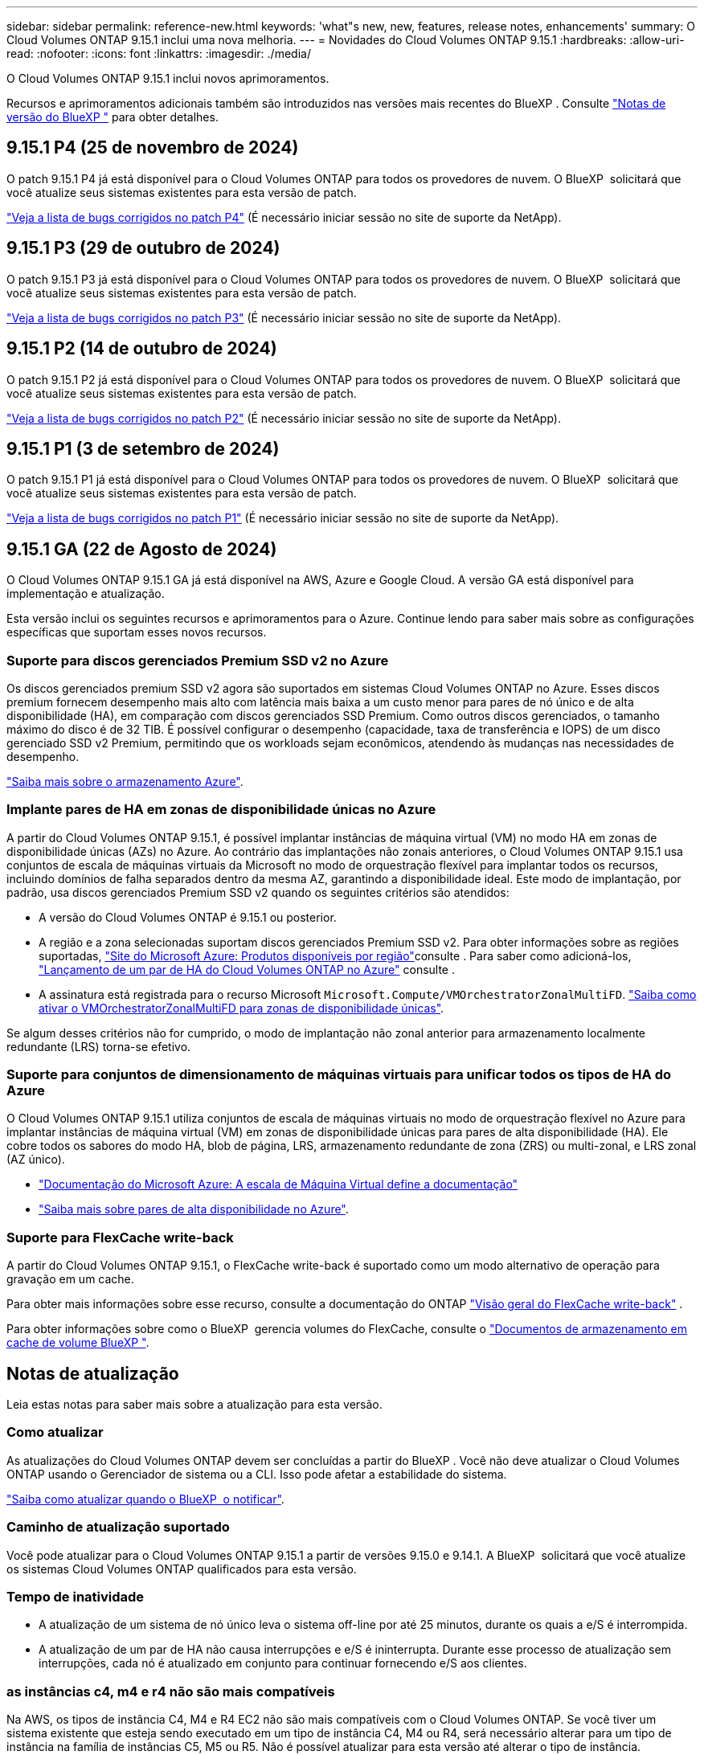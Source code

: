 ---
sidebar: sidebar 
permalink: reference-new.html 
keywords: 'what"s new, new, features, release notes, enhancements' 
summary: O Cloud Volumes ONTAP 9.15.1 inclui uma nova melhoria. 
---
= Novidades do Cloud Volumes ONTAP 9.15.1
:hardbreaks:
:allow-uri-read: 
:nofooter: 
:icons: font
:linkattrs: 
:imagesdir: ./media/


[role="lead"]
O Cloud Volumes ONTAP 9.15.1 inclui novos aprimoramentos.

Recursos e aprimoramentos adicionais também são introduzidos nas versões mais recentes do BlueXP . Consulte https://docs.netapp.com/us-en/bluexp-cloud-volumes-ontap/whats-new.html["Notas de versão do BlueXP "^] para obter detalhes.



== 9.15.1 P4 (25 de novembro de 2024)

O patch 9.15.1 P4 já está disponível para o Cloud Volumes ONTAP para todos os provedores de nuvem. O BlueXP  solicitará que você atualize seus sistemas existentes para esta versão de patch.

link:https://mysupport.netapp.com/site/products/all/details/cloud-volumes-ontap/downloads-tab/download/62632/9.15.1P4["Veja a lista de bugs corrigidos no patch P4"^] (É necessário iniciar sessão no site de suporte da NetApp).



== 9.15.1 P3 (29 de outubro de 2024)

O patch 9.15.1 P3 já está disponível para o Cloud Volumes ONTAP para todos os provedores de nuvem. O BlueXP  solicitará que você atualize seus sistemas existentes para esta versão de patch.

link:https://mysupport.netapp.com/site/products/all/details/cloud-volumes-ontap/downloads-tab/download/62632/9.15.1P3["Veja a lista de bugs corrigidos no patch P3"^] (É necessário iniciar sessão no site de suporte da NetApp).



== 9.15.1 P2 (14 de outubro de 2024)

O patch 9.15.1 P2 já está disponível para o Cloud Volumes ONTAP para todos os provedores de nuvem. O BlueXP  solicitará que você atualize seus sistemas existentes para esta versão de patch.

link:https://mysupport.netapp.com/site/products/all/details/cloud-volumes-ontap/downloads-tab/download/62632/9.15.1P2["Veja a lista de bugs corrigidos no patch P2"^] (É necessário iniciar sessão no site de suporte da NetApp).



== 9.15.1 P1 (3 de setembro de 2024)

O patch 9.15.1 P1 já está disponível para o Cloud Volumes ONTAP para todos os provedores de nuvem. O BlueXP  solicitará que você atualize seus sistemas existentes para esta versão de patch.

link:https://mysupport.netapp.com/site/products/all/details/cloud-volumes-ontap/downloads-tab/download/62632/9.15.1P1["Veja a lista de bugs corrigidos no patch P1"^] (É necessário iniciar sessão no site de suporte da NetApp).



== 9.15.1 GA (22 de Agosto de 2024)

O Cloud Volumes ONTAP 9.15.1 GA já está disponível na AWS, Azure e Google Cloud. A versão GA está disponível para implementação e atualização.

Esta versão inclui os seguintes recursos e aprimoramentos para o Azure. Continue lendo para saber mais sobre as configurações específicas que suportam esses novos recursos.



=== Suporte para discos gerenciados Premium SSD v2 no Azure

Os discos gerenciados premium SSD v2 agora são suportados em sistemas Cloud Volumes ONTAP no Azure. Esses discos premium fornecem desempenho mais alto com latência mais baixa a um custo menor para pares de nó único e de alta disponibilidade (HA), em comparação com discos gerenciados SSD Premium. Como outros discos gerenciados, o tamanho máximo do disco é de 32 TIB. É possível configurar o desempenho (capacidade, taxa de transferência e IOPS) de um disco gerenciado SSD v2 Premium, permitindo que os workloads sejam econômicos, atendendo às mudanças nas necessidades de desempenho.

https://docs.netapp.com/us-en/bluexp-cloud-volumes-ontap/concept-storage.html#azure-storage["Saiba mais sobre o armazenamento Azure"^].



=== Implante pares de HA em zonas de disponibilidade únicas no Azure

A partir do Cloud Volumes ONTAP 9.15.1, é possível implantar instâncias de máquina virtual (VM) no modo HA em zonas de disponibilidade únicas (AZs) no Azure. Ao contrário das implantações não zonais anteriores, o Cloud Volumes ONTAP 9.15.1 usa conjuntos de escala de máquinas virtuais da Microsoft no modo de orquestração flexível para implantar todos os recursos, incluindo domínios de falha separados dentro da mesma AZ, garantindo a disponibilidade ideal. Este modo de implantação, por padrão, usa discos gerenciados Premium SSD v2 quando os seguintes critérios são atendidos:

* A versão do Cloud Volumes ONTAP é 9.15.1 ou posterior.
* A região e a zona selecionadas suportam discos gerenciados Premium SSD v2. Para obter informações sobre as regiões suportadas,  https://azure.microsoft.com/en-us/explore/global-infrastructure/products-by-region/["Site do Microsoft Azure: Produtos disponíveis por região"^]consulte . Para saber como adicioná-los, https://docs.netapp.com/us-en/bluexp-cloud-volumes-ontap/task-deploying-otc-azure.html#launching-a-cloud-volumes-ontap-ha-pair-in-azure["Lançamento de um par de HA do Cloud Volumes ONTAP no Azure"^] consulte .
* A assinatura está registrada para o recurso Microsoft `Microsoft.Compute/VMOrchestratorZonalMultiFD`. https://docs.netapp.com/us-en/bluexp-cloud-volumes-ontap/task-saz-feature.html["Saiba como ativar o VMOrchestratorZonalMultiFD para zonas de disponibilidade únicas"^].


Se algum desses critérios não for cumprido, o modo de implantação não zonal anterior para armazenamento localmente redundante (LRS) torna-se efetivo.



=== Suporte para conjuntos de dimensionamento de máquinas virtuais para unificar todos os tipos de HA do Azure

O Cloud Volumes ONTAP 9.15.1 utiliza conjuntos de escala de máquinas virtuais no modo de orquestração flexível no Azure para implantar instâncias de máquina virtual (VM) em zonas de disponibilidade únicas para pares de alta disponibilidade (HA). Ele cobre todos os sabores do modo HA, blob de página, LRS, armazenamento redundante de zona (ZRS) ou multi-zonal, e LRS zonal (AZ único).

* https://learn.microsoft.com/en-us/azure/virtual-machine-scale-sets/["Documentação do Microsoft Azure: A escala de Máquina Virtual define a documentação"^]
* https://docs.netapp.com/us-en/bluexp-cloud-volumes-ontap/concept-ha-azure.html["Saiba mais sobre pares de alta disponibilidade no Azure"^].




=== Suporte para FlexCache write-back

A partir do Cloud Volumes ONTAP 9.15.1, o FlexCache write-back é suportado como um modo alternativo de operação para gravação em um cache.

Para obter mais informações sobre esse recurso, consulte a documentação do ONTAP https://docs.netapp.com/us-en/ontap/flexcache-writeback/flexcache-write-back-overview.html["Visão geral do FlexCache write-back"^] .

Para obter informações sobre como o BlueXP  gerencia volumes do FlexCache, consulte o https://docs.netapp.com/us-en/bluexp-volume-caching/index.html["Documentos de armazenamento em cache de volume BlueXP "^].



== Notas de atualização

Leia estas notas para saber mais sobre a atualização para esta versão.



=== Como atualizar

As atualizações do Cloud Volumes ONTAP devem ser concluídas a partir do BlueXP . Você não deve atualizar o Cloud Volumes ONTAP usando o Gerenciador de sistema ou a CLI. Isso pode afetar a estabilidade do sistema.

link:http://docs.netapp.com/us-en/bluexp-cloud-volumes-ontap/task-updating-ontap-cloud.html["Saiba como atualizar quando o BlueXP  o notificar"^].



=== Caminho de atualização suportado

Você pode atualizar para o Cloud Volumes ONTAP 9.15.1 a partir de versões 9.15.0 e 9.14.1. A BlueXP  solicitará que você atualize os sistemas Cloud Volumes ONTAP qualificados para esta versão.



=== Tempo de inatividade

* A atualização de um sistema de nó único leva o sistema off-line por até 25 minutos, durante os quais a e/S é interrompida.
* A atualização de um par de HA não causa interrupções e e/S é ininterrupta. Durante esse processo de atualização sem interrupções, cada nó é atualizado em conjunto para continuar fornecendo e/S aos clientes.




=== as instâncias c4, m4 e r4 não são mais compatíveis

Na AWS, os tipos de instância C4, M4 e R4 EC2 não são mais compatíveis com o Cloud Volumes ONTAP. Se você tiver um sistema existente que esteja sendo executado em um tipo de instância C4, M4 ou R4, será necessário alterar para um tipo de instância na família de instâncias C5, M5 ou R5. Não é possível atualizar para esta versão até alterar o tipo de instância.

link:https://docs.netapp.com/us-en/bluexp-cloud-volumes-ontap/task-change-ec2-instance.html["Saiba como alterar o tipo de instância EC2 para Cloud Volumes ONTAP"^].

link:https://mysupport.netapp.com/info/communications/ECMLP2880231.html["Suporte à NetApp"^]Consulte para saber mais sobre o fim da disponibilidade e suporte para esses tipos de instância.
